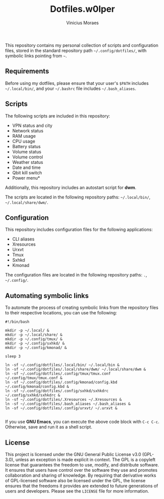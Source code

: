 #+TITLE: Dotfiles.w0lper	
#+AUTHOR: Vinicius Moraes
#+EMAIL: vinicius.moraes@eternodevir.com
#+OPTIONS:   num:nil

This repository contains my personal collection of scripts and configuration files, stored in the standard repository path =~/.config/dotfiles/=, with symbolic links pointing from =~=.

** Requirements

Before using my dotfiles, please ensure that your user's =$PATH= includes =~/.local/bin/=, and your =~/.bashrc= file includes =~/.bash_aliases=.

** Scripts

The following scripts are included in this repository:

- VPN status and city
- Network status
- RAM usage
- CPU usage
- Battery status
- Volume status
- Volume control
- Weather status
- Date and time
- Qbit kill switch
- Power menu*

Additionally, this repository includes an autostart script for *dwm*.

The scripts are located in the following repository paths: =~/.local/bin/=, =~/.local/share/dwm/=.

** Configuration

This repository includes configuration files for the following applications:

- CLI aliases
- Xresources
- Urxvt
- Tmux
- Sxhkd
- Kmonad

The configuration files are located in the following repository paths: =.=, =~/.config/=.

** Automating symbolic links

To automate the process of creating symbolic links from the repository files to their respective locations, you can use the following:

#+begin_src shell
  #!/bin/bash

  mkdir -p ~/.local/ &
  mkdir -p ~/.local/share/ & 
  mkdir -p ~/.config/tmux/ &
  mkdir -p ~/.config/sxhkd/ &
  mkdir -p ~/.config/kmonad/ &

  sleep 3

  ln -sf ~/.config/dotfiles/.local/bin/ ~/.local/bin &
  ln -sf ~/.config/dotfiles/.local/share/dwm/ ~/.local/share/dwm &
  ln -sf ~/.config/dotfiles/.config/tmux/tmux.conf ~/.config/tmux/tmux.conf &
  ln -sf ~/.config/dotfiles/.config/kmonad/config.kbd ~/.config/kmonad/config.kbd &
  ln -sf ~/.config/dotfiles/.config/sxhkd/sxhkdrc ~/.config/sxhkd/sxhkdrc &
  ln -sf ~/.config/dotfiles/.Xresources ~/.Xresources &
  ln -sf ~/.config/dotfiles/.bash_aliases ~/.bash_aliases &
  ln -sf ~/.config/dotfiles/.config/urxvt/ ~/.urxvt &

#+end_src

If you use *GNU Emacs*, you can execute the above code block with =C-c C-c=. Otherwise, save and run it as a shell script.

** License

 This project is licensed under the GNU General Public License v3.0 (GPL-3.0), unless an exception is made explicit in context. The GPL is a copyleft license that guarantees the freedom to use, modify, and distribute software. It ensures that users have control over the software they use and promotes collaboration and sharing of knowledge. By requiring that derivative works of GPL-licensed software also be licensed under the GPL, the license ensures that the freedoms it provides are extended to future generations of users and developers. Please see the =LICENSE= file for more information.
